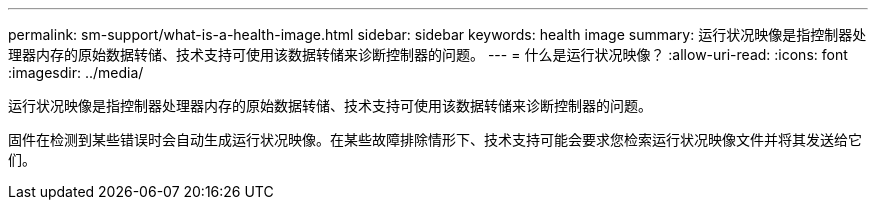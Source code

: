---
permalink: sm-support/what-is-a-health-image.html 
sidebar: sidebar 
keywords: health image 
summary: 运行状况映像是指控制器处理器内存的原始数据转储、技术支持可使用该数据转储来诊断控制器的问题。 
---
= 什么是运行状况映像？
:allow-uri-read: 
:icons: font
:imagesdir: ../media/


[role="lead"]
运行状况映像是指控制器处理器内存的原始数据转储、技术支持可使用该数据转储来诊断控制器的问题。

固件在检测到某些错误时会自动生成运行状况映像。在某些故障排除情形下、技术支持可能会要求您检索运行状况映像文件并将其发送给它们。
